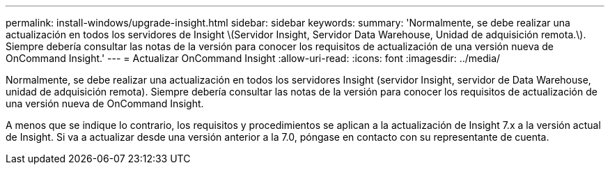 ---
permalink: install-windows/upgrade-insight.html 
sidebar: sidebar 
keywords:  
summary: 'Normalmente, se debe realizar una actualización en todos los servidores de Insight \(Servidor Insight, Servidor Data Warehouse, Unidad de adquisición remota.\). Siempre debería consultar las notas de la versión para conocer los requisitos de actualización de una versión nueva de OnCommand Insight.' 
---
= Actualizar OnCommand Insight
:allow-uri-read: 
:icons: font
:imagesdir: ../media/


[role="lead"]
Normalmente, se debe realizar una actualización en todos los servidores Insight (servidor Insight, servidor de Data Warehouse, unidad de adquisición remota). Siempre debería consultar las notas de la versión para conocer los requisitos de actualización de una versión nueva de OnCommand Insight.

A menos que se indique lo contrario, los requisitos y procedimientos se aplican a la actualización de Insight 7.x a la versión actual de Insight. Si va a actualizar desde una versión anterior a la 7.0, póngase en contacto con su representante de cuenta.
